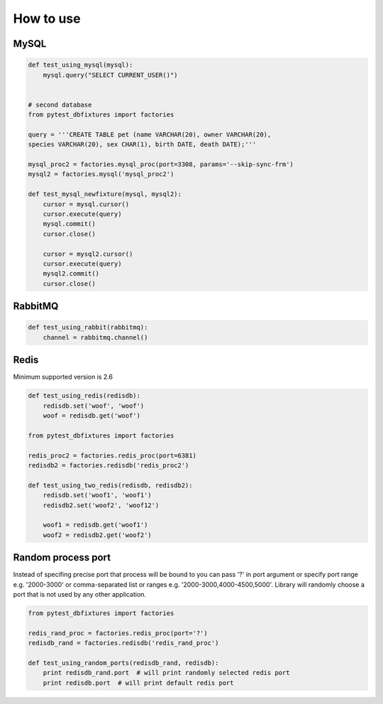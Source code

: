 .. _howtouse:


How to use
==========

MySQL
-----

.. sourcecode:: python

    def test_using_mysql(mysql):
        mysql.query("SELECT CURRENT_USER()")


    # second database
    from pytest_dbfixtures import factories

    query = '''CREATE TABLE pet (name VARCHAR(20), owner VARCHAR(20),
    species VARCHAR(20), sex CHAR(1), birth DATE, death DATE);'''

    mysql_proc2 = factories.mysql_proc(port=3308, params='--skip-sync-frm')
    mysql2 = factories.mysql('mysql_proc2')

    def test_mysql_newfixture(mysql, mysql2):
        cursor = mysql.cursor()
        cursor.execute(query)
        mysql.commit()
        cursor.close()

        cursor = mysql2.cursor()
        cursor.execute(query)
        mysql2.commit()
        cursor.close()


RabbitMQ
--------

.. sourcecode:: python

    def test_using_rabbit(rabbitmq):
        channel = rabbitmq.channel()

Redis
-----

Minimum supported version is 2.6

.. sourcecode:: python

    def test_using_redis(redisdb):
        redisdb.set('woof', 'woof')
        woof = redisdb.get('woof')

    from pytest_dbfixtures import factories

    redis_proc2 = factories.redis_proc(port=6381)
    redisdb2 = factories.redisdb('redis_proc2')

    def test_using_two_redis(redisdb, redisdb2):
        redisdb.set('woof1', 'woof1')
        redisdb2.set('woof2', 'woof12')

        woof1 = redisdb.get('woof1')
        woof2 = redisdb2.get('woof2')


Random process port
-------------------

Instead of specifing precise port that process will be bound to you can pass '?' in port argument or specify port range e.g. '2000-3000' or comma-separated list or ranges e.g. '2000-3000,4000-4500,5000'. Library will randomly choose a port that is not used by any other application.

.. sourcecode:: python

    from pytest_dbfixtures import factories

    redis_rand_proc = factories.redis_proc(port='?')
    redisdb_rand = factories.redisdb('redis_rand_proc')

    def test_using_random_ports(redisdb_rand, redisdb):
        print redisdb_rand.port  # will print randomly selected redis port
        print redisdb.port  # will print default redis port
